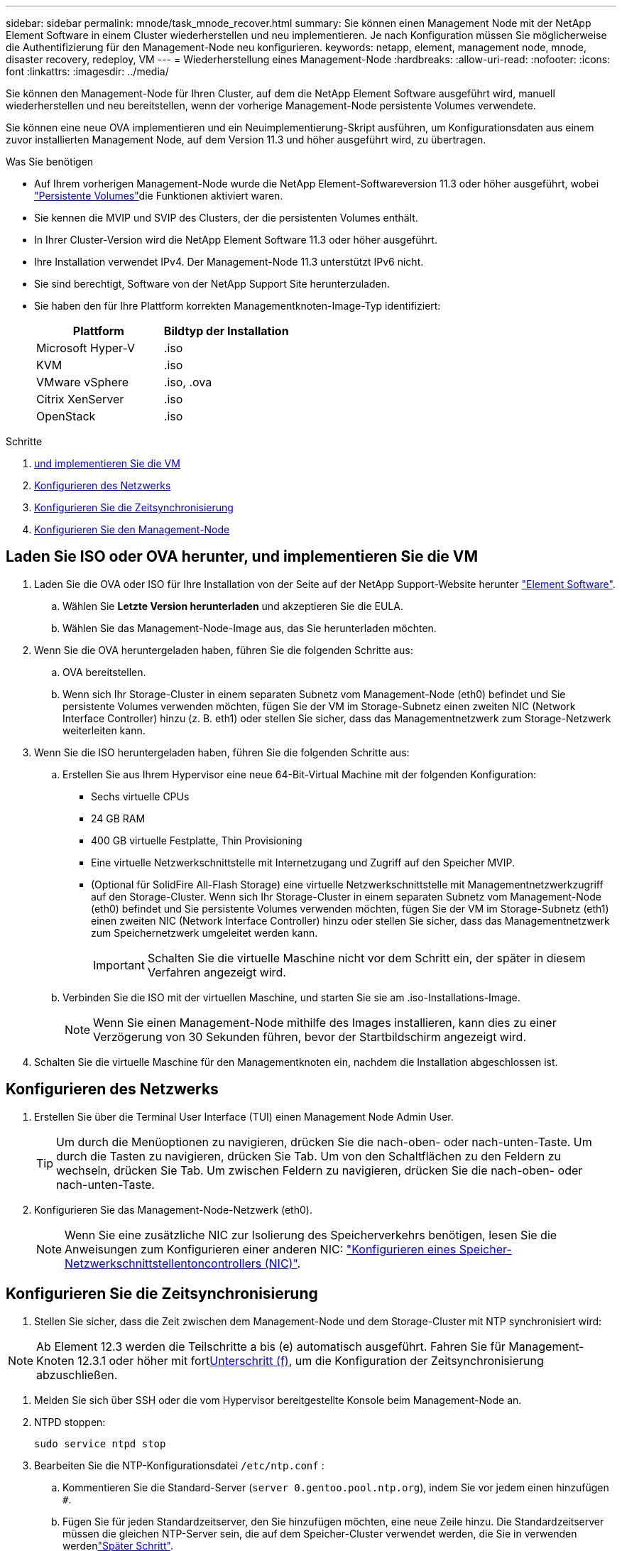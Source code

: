 ---
sidebar: sidebar 
permalink: mnode/task_mnode_recover.html 
summary: Sie können einen Management Node mit der NetApp Element Software in einem Cluster wiederherstellen und neu implementieren. Je nach Konfiguration müssen Sie möglicherweise die Authentifizierung für den Management-Node neu konfigurieren. 
keywords: netapp, element, management node, mnode, disaster recovery, redeploy, VM 
---
= Wiederherstellung eines Management-Node
:hardbreaks:
:allow-uri-read: 
:nofooter: 
:icons: font
:linkattrs: 
:imagesdir: ../media/


[role="lead"]
Sie können den Management-Node für Ihren Cluster, auf dem die NetApp Element Software ausgeführt wird, manuell wiederherstellen und neu bereitstellen, wenn der vorherige Management-Node persistente Volumes verwendete.

Sie können eine neue OVA implementieren und ein Neuimplementierung-Skript ausführen, um Konfigurationsdaten aus einem zuvor installierten Management Node, auf dem Version 11.3 und höher ausgeführt wird, zu übertragen.

.Was Sie benötigen
* Auf Ihrem vorherigen Management-Node wurde die NetApp Element-Softwareversion 11.3 oder höher ausgeführt, wobei link:../concepts/concept_solidfire_concepts_volumes.html#persistent-volumes["Persistente Volumes"]die Funktionen aktiviert waren.
* Sie kennen die MVIP und SVIP des Clusters, der die persistenten Volumes enthält.
* In Ihrer Cluster-Version wird die NetApp Element Software 11.3 oder höher ausgeführt.
* Ihre Installation verwendet IPv4. Der Management-Node 11.3 unterstützt IPv6 nicht.
* Sie sind berechtigt, Software von der NetApp Support Site herunterzuladen.
* Sie haben den für Ihre Plattform korrekten Managementknoten-Image-Typ identifiziert:
+
[cols="30,30"]
|===
| Plattform | Bildtyp der Installation 


| Microsoft Hyper-V | .iso 


| KVM | .iso 


| VMware vSphere | .iso, .ova 


| Citrix XenServer | .iso 


| OpenStack | .iso 
|===


.Schritte
. <<Laden Sie ISO oder OVA herunter, und implementieren Sie die VM>>
. <<Konfigurieren des Netzwerks>>
. <<Konfigurieren Sie die Zeitsynchronisierung>>
. <<Konfigurieren Sie den Management-Node>>




== Laden Sie ISO oder OVA herunter, und implementieren Sie die VM

. Laden Sie die OVA oder ISO für Ihre Installation von der Seite auf der NetApp Support-Website herunter https://mysupport.netapp.com/site/products/all/details/element-software/downloads-tab["Element Software"^].
+
.. Wählen Sie *Letzte Version herunterladen* und akzeptieren Sie die EULA.
.. Wählen Sie das Management-Node-Image aus, das Sie herunterladen möchten.


. Wenn Sie die OVA heruntergeladen haben, führen Sie die folgenden Schritte aus:
+
.. OVA bereitstellen.
.. Wenn sich Ihr Storage-Cluster in einem separaten Subnetz vom Management-Node (eth0) befindet und Sie persistente Volumes verwenden möchten, fügen Sie der VM im Storage-Subnetz einen zweiten NIC (Network Interface Controller) hinzu (z. B. eth1) oder stellen Sie sicher, dass das Managementnetzwerk zum Storage-Netzwerk weiterleiten kann.


. Wenn Sie die ISO heruntergeladen haben, führen Sie die folgenden Schritte aus:
+
.. Erstellen Sie aus Ihrem Hypervisor eine neue 64-Bit-Virtual Machine mit der folgenden Konfiguration:
+
*** Sechs virtuelle CPUs
*** 24 GB RAM
*** 400 GB virtuelle Festplatte, Thin Provisioning
*** Eine virtuelle Netzwerkschnittstelle mit Internetzugang und Zugriff auf den Speicher MVIP.
*** (Optional für SolidFire All-Flash Storage) eine virtuelle Netzwerkschnittstelle mit Managementnetzwerkzugriff auf den Storage-Cluster. Wenn sich Ihr Storage-Cluster in einem separaten Subnetz vom Management-Node (eth0) befindet und Sie persistente Volumes verwenden möchten, fügen Sie der VM im Storage-Subnetz (eth1) einen zweiten NIC (Network Interface Controller) hinzu oder stellen Sie sicher, dass das Managementnetzwerk zum Speichernetzwerk umgeleitet werden kann.
+

IMPORTANT: Schalten Sie die virtuelle Maschine nicht vor dem Schritt ein, der später in diesem Verfahren angezeigt wird.



.. Verbinden Sie die ISO mit der virtuellen Maschine, und starten Sie sie am .iso-Installations-Image.
+

NOTE: Wenn Sie einen Management-Node mithilfe des Images installieren, kann dies zu einer Verzögerung von 30 Sekunden führen, bevor der Startbildschirm angezeigt wird.



. Schalten Sie die virtuelle Maschine für den Managementknoten ein, nachdem die Installation abgeschlossen ist.




== Konfigurieren des Netzwerks

. Erstellen Sie über die Terminal User Interface (TUI) einen Management Node Admin User.
+

TIP: Um durch die Menüoptionen zu navigieren, drücken Sie die nach-oben- oder nach-unten-Taste. Um durch die Tasten zu navigieren, drücken Sie Tab. Um von den Schaltflächen zu den Feldern zu wechseln, drücken Sie Tab. Um zwischen Feldern zu navigieren, drücken Sie die nach-oben- oder nach-unten-Taste.

. Konfigurieren Sie das Management-Node-Netzwerk (eth0).
+

NOTE: Wenn Sie eine zusätzliche NIC zur Isolierung des Speicherverkehrs benötigen, lesen Sie die Anweisungen zum Konfigurieren einer anderen NIC: link:task_mnode_install_add_storage_NIC.html["Konfigurieren eines Speicher-Netzwerkschnittstellentoncontrollers (NIC)"].





== Konfigurieren Sie die Zeitsynchronisierung

. Stellen Sie sicher, dass die Zeit zwischen dem Management-Node und dem Storage-Cluster mit NTP synchronisiert wird:



NOTE: Ab Element 12.3 werden die Teilschritte a bis (e) automatisch ausgeführt. Fahren Sie für Management-Knoten 12.3.1 oder höher mit fort<<substep_f_recover_config_time_sync,Unterschritt (f)>>, um die Konfiguration der Zeitsynchronisierung abzuschließen.

. Melden Sie sich über SSH oder die vom Hypervisor bereitgestellte Konsole beim Management-Node an.
. NTPD stoppen:
+
[listing]
----
sudo service ntpd stop
----
. Bearbeiten Sie die NTP-Konfigurationsdatei `/etc/ntp.conf` :
+
.. Kommentieren Sie die Standard-Server (`server 0.gentoo.pool.ntp.org`), indem Sie vor jedem einen hinzufügen `#`.
.. Fügen Sie für jeden Standardzeitserver, den Sie hinzufügen möchten, eine neue Zeile hinzu. Die Standardzeitserver müssen die gleichen NTP-Server sein, die auf dem Speicher-Cluster verwendet werden, die Sie in verwenden werdenlink:task_mnode_recover.html#configure-the-management-node["Später Schritt"].
+
[listing]
----
vi /etc/ntp.conf

#server 0.gentoo.pool.ntp.org
#server 1.gentoo.pool.ntp.org
#server 2.gentoo.pool.ntp.org
#server 3.gentoo.pool.ntp.org
server <insert the hostname or IP address of the default time server>
----
.. Speichern Sie die Konfigurationsdatei nach Abschluss.


. Erzwingen einer NTP-Synchronisierung mit dem neu hinzugefügten Server.
+
[listing]
----
sudo ntpd -gq
----
. NTPD neu starten.
+
[listing]
----
sudo service ntpd start
----
. [[substep_f_recover_config_time_Sync]]Zeitsynchronisierung mit Host über den Hypervisor deaktivieren (im Folgenden ein VMware-Beispiel):
+

NOTE: Wenn Sie den mNode in einer anderen Hypervisor-Umgebung als VMware bereitstellen, zum Beispiel vom .iso-Image in einer OpenStack-Umgebung, finden Sie in der Hypervisor-Dokumentation die entsprechenden Befehle.

+
.. Periodische Zeitsynchronisierung deaktivieren:
+
[listing]
----
vmware-toolbox-cmd timesync disable
----
.. Den aktuellen Status des Dienstes anzeigen und bestätigen:
+
[listing]
----
vmware-toolbox-cmd timesync status
----
.. Überprüfen Sie in vSphere, ob das `Synchronize guest time with host` Kontrollkästchen in den VM-Optionen deaktiviert ist.
+

NOTE: Aktivieren Sie diese Option nicht, wenn Sie zukünftige Änderungen an der VM vornehmen.






NOTE: Bearbeiten Sie NTP nach Abschluss der Zeitsynchronisierung nicht, da es sich auf den NTP auswirkt, wenn Sie auf dem Management-Node ausführen<<step_6_recover_mnode_redeploy,Befehl „Neuimplementierung“>>.



== Konfigurieren Sie den Management-Node

. Erstellen eines temporären Zielverzeichnisses für den Inhalt des Management Services-Pakets:
+
[listing]
----
mkdir -p /sf/etc/mnode/mnode-archive
----
. Laden Sie das Management Services Bundle (Version 2.15.28 oder höher) herunter, das zuvor auf dem vorhandenen Management Node installiert wurde, und speichern Sie es im `/sf/etc/mnode/` Verzeichnis.
. Extrahieren Sie das heruntergeladene Bundle mit dem folgenden Befehl und ersetzen Sie den Wert in [ ] Klammern (einschließlich der Klammern) durch den Namen der Bundle-Datei:
+
[listing]
----
tar -C /sf/etc/mnode -xvf /sf/etc/mnode/[management services bundle file]
----
. Extrahieren Sie die resultierende Datei in das `/sf/etc/mnode-archive` Verzeichnis:
+
[listing]
----
tar -C /sf/etc/mnode/mnode-archive -xvf /sf/etc/mnode/services_deploy_bundle.tar.gz
----
. Eine Konfigurationsdatei für Konten und Volumes erstellen:
+
[listing]
----
echo '{"trident": true, "mvip": "[mvip IP address]", "account_name": "[persistent volume account name]"}' | sudo tee /sf/etc/mnode/mnode-archive/management-services-metadata.json
----
+
.. Ersetzen Sie den Wert in [ ] Klammern (einschließlich der Klammern) für jeden der folgenden erforderlichen Parameter:
+
*** *[mvip IP-Adresse]*: Die Management-virtuelle IP-Adresse des Storage-Clusters. Konfigurieren Sie den Management-Node mit dem gleichen Storage-Cluster, den Sie während verwendet habenlink:task_mnode_recover.html#configure-time-sync["Konfiguration von NTP-Servern"].
*** *[Kontoname des persistenten Volumes]*: Der Name des Kontos, der mit allen persistenten Volumes in diesem Speicher-Cluster verknüpft ist.




. Konfigurieren und Ausführen des Befehls „Management Node Neuimplementierung“, um eine Verbindung zu persistenten Volumes zu herstellen, die im Cluster gehostet werden, und um Services mit früheren Management-Node-Konfigurationsdaten zu starten:
+

NOTE: Sie werden aufgefordert, Passwörter in einer sicheren Eingabeaufforderung einzugeben. Wenn sich Ihr Cluster hinter einem Proxy-Server befindet, müssen Sie die Proxy-Einstellungen konfigurieren, damit Sie ein öffentliches Netzwerk erreichen können.

+
[listing]
----
sudo /sf/packages/mnode/redeploy-mnode --mnode_admin_user [username]
----
+
.. Ersetzen Sie den Wert in [ ]-Klammern (einschließlich der Klammern) durch den Benutzernamen für das Administratorkonto für den Managementknoten. Dies ist wahrscheinlich der Benutzername für das Benutzerkonto, mit dem Sie sich beim Management-Node anmelden.
+

NOTE: Sie können den Benutzernamen hinzufügen oder dem Skript erlauben, Sie zur Eingabe der Informationen zu auffordern.

.. Führen Sie den `redeploy-mnode` Befehl aus. Das Skript zeigt eine Erfolgsmeldung an, wenn die erneute Implementierung abgeschlossen ist.
.. Wenn Sie über den vollständig qualifizierten Domänennamen (FQDN) des Systems auf Element-Webschnittstellen (z. B. den Verwaltungsknoten oder die NetApp-Hybrid-Cloud-Steuerung) zugreifen, link:../upgrade/task_hcc_upgrade_management_node.html#reconfigure-authentication-using-the-management-node-rest-api["Konfigurieren Sie die Authentifizierung für den Management-Node neu"].





IMPORTANT: Die SSH-Funktion link:task_mnode_enable_remote_support_connections.html["Zugriff auf Session-Session (Remote Support Tunnel) durch NetApp Support"]ist bei Management-Nodes, auf denen Management-Services 2.18 und höher ausgeführt werden, standardmäßig deaktiviert. Wenn Sie zuvor die SSH-Funktion auf dem Management-Node aktiviert haben, müssen Sie möglicherweise link:task_mnode_ssh_management.html["Deaktivieren Sie SSH erneut"]auf dem wiederhergestellten Management-Node ausgeführt werden.

[discrete]
== Weitere Informationen

* link:../concepts/concept_solidfire_concepts_volumes.html#persistent-volumes["Persistente Volumes"]
* https://docs.netapp.com/us-en/vcp/index.html["NetApp Element Plug-in für vCenter Server"^]
* https://docs.netapp.com/us-en/element-software/index.html["Dokumentation von SolidFire und Element Software"]

